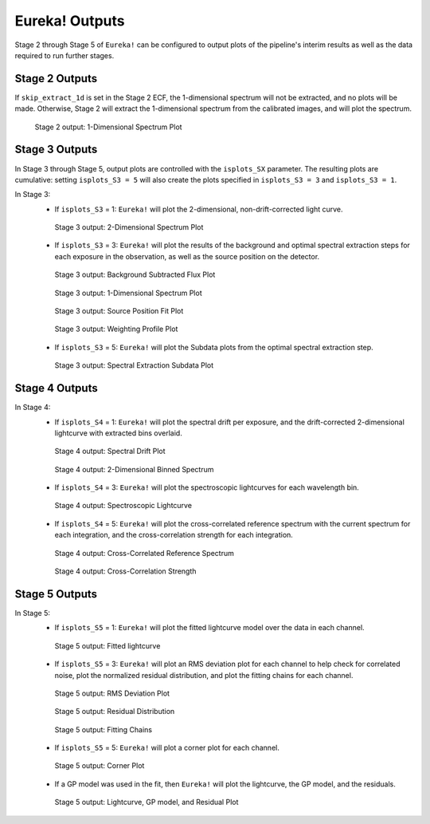 .. _outputs:

Eureka! Outputs
===============

Stage 2 through Stage 5 of ``Eureka!`` can be configured to output plots of the pipeline's interim results as well as the data required to run further stages. 


.. _s2-out:

Stage 2 Outputs
---------------

If ``skip_extract_1d`` is set in the Stage 2 ECF, the 1-dimensional spectrum will not be extracted, and no plots will be made. Otherwise, Stage 2 will extract the 1-dimensional spectrum from the calibrated images, and will plot the spectrum.

.. figure:: ../media/S2_out/fig2100.png
   :alt: Stage 2 1-dimensional spectrum plot

   Stage 2 output: 1-Dimensional Spectrum Plot


.. _s3-out:

Stage 3 Outputs
---------------

In Stage 3 through Stage 5, output plots are controlled with the ``isplots_SX`` parameter. The resulting plots are cumulative: setting ``isplots_S3 = 5`` will also create the plots specified in ``isplots_S3 = 3`` and ``isplots_S3 = 1``.

In Stage 3:
   - If ``isplots_S3`` = 1: ``Eureka!`` will plot the 2-dimensional, non-drift-corrected light curve. 

   .. figure:: ../media/S3_out/fig3101.png
      :alt: Stage 3 2-dimensional spectrum plot

      Stage 3 output: 2-Dimensional Spectrum Plot

   - If ``isplots_S3`` = 3: ``Eureka!`` will plot the results of the background and optimal spectral extraction steps for each exposure in the observation, as well as the source position on the detector.

   .. figure:: ../media/S3_out/fig3301.png
      :alt: Stage 3 background subtracted flux plot

      Stage 3 output: Background Subtracted Flux Plot

   .. figure:: ../media/S3_out/fig3302.png
      :alt: Stage 3 1-dimensional spectrum plot

      Stage 3 output: 1-Dimensional Spectrum Plot

   .. figure:: ../media/S3_out/fig3303.png
      :alt: Stage 3 source position fit

      Stage 3 output: Source Position Fit Plot

   .. figure:: ../media/S3_out/fig3305.png
      :alt: Stage 3 weighting profile

      Stage 3 output: Weighting Profile Plot

   - If ``isplots_S3`` = 5: ``Eureka!`` will plot the Subdata plots from the optimal spectral extraction step.

   .. figure:: ../media/S3_out/fig3501.png
      :alt: Stage 3 subdata plot

      Stage 3 output: Spectral Extraction Subdata Plot
   
.. _s4-out:

Stage 4 Outputs
---------------

In Stage 4:
   - If ``isplots_S4`` = 1: ``Eureka!`` will plot the spectral drift per exposure, and the drift-corrected 2-dimensional lightcurve with extracted bins overlaid.

   .. figure:: ../media/S4_out/fig4101.png
      :alt: Stage 4 spectral drift plot

      Stage 4 output: Spectral Drift Plot

   .. figure:: ../media/S4_out/fig4201.png
      :alt: Stage 4 2-dimensional binned spectrum

      Stage 4 output: 2-Dimensional Binned Spectrum

   - If ``isplots_S4`` = 3: ``Eureka!`` will plot the spectroscopic lightcurves for each wavelength bin.

   .. figure:: ../media/S4_out/fig4301.png
      :alt: Stage 4 spectroscopic lightcurve

      Stage 4 output: Spectroscopic Lightcurve

   - If ``isplots_S4`` = 5: ``Eureka!`` will plot the cross-correlated reference spectrum with the current spectrum for each integration, and the cross-correlation strength for each integration.

   .. figure:: ../media/S4_out/fig4401.png
      :alt: Stage 4 cross correlated reference spectrum

      Stage 4 output: Cross-Correlated Reference Spectrum

   .. figure:: ../media/S4_out/fig4501.png
      :alt: Stage 4 cross correlation strength

      Stage 4 output: Cross-Correlation Strength


.. _s5-out:

Stage 5 Outputs
---------------

In Stage 5:
   - If ``isplots_S5`` = 1: ``Eureka!`` will plot the fitted lightcurve model over the data in each channel.
   
   .. figure:: ../media/S5_out/fig5101.png
      :alt: Stage 5 fit data and lightcurve

      Stage 5 output: Fitted lightcurve

   - If ``isplots_S5`` = 3: ``Eureka!`` will plot an RMS deviation plot for each channel to help check for correlated noise, plot the normalized residual distribution, and plot the fitting chains for each channel.
   .. figure:: ../media/S5_out/fig5201.png
      :alt: Stage 5 RMS deviation plot

      Stage 5 output: RMS Deviation Plot
   
   .. figure:: ../media/S5_out/fig5501.png
      :alt: Stage 5 residual distribution

      Stage 5 output: Residual Distribution

   .. figure:: ../media/S5_out/fig5403.png
      :alt: Stage 5 fitting chains

      Stage 5 output: Fitting Chains

   - If ``isplots_S5`` = 5: ``Eureka!`` will plot a corner plot for each channel.

   .. figure:: ../media/S5_out/fig5301.png
      :alt: Stage 5 corner plot

      Stage 5 output: Corner Plot

   - If a GP model was used in the fit, then ``Eureka!`` will plot the lightcurve, the GP model, and the residuals.

   .. figure:: ../media/S5_out/fig5121_lc_GP.png
      :alt: Stage 5 GP plot

      Stage 5 output: Lightcurve, GP model, and Residual Plot